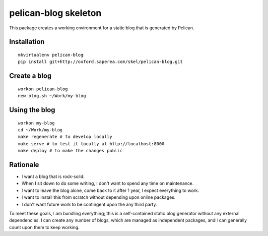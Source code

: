 pelican-blog skeleton
=====================

This package creates a working environment for a static blog that is generated by Pelican.

Installation
------------

::

    mkvirtualenv pelican-blog
    pip install git+http://oxford.saperea.com/skel/pelican-blog.git

Create a blog
-------------

::

    workon pelican-blog
    new-blog.sh ~/Work/my-blog

Using the blog
--------------

::

    workon my-blog
    cd ~/Work/my-blog
    make regenerate # to develop locally
    make serve # to test it locally at http://localhost:8000
    make deploy # to make the changes public

Rationale
---------

- I want a blog that is rock-solid.
- When I sit down to do some writing, I don't want to spend any time on maintenance.
- I want to leave the blog alone, come back to it after 1 year, I expect everything to work.
- I want to install this from scratch without depending upon online packages.
- I don't want future work to be contingent upon the any third party.

To meet these goals, I am bundling everything; this is a self-contained static blog generator without any external dependencies.  I can create any number of blogs, which are managed as independent packages, and I can generally count upon them to keep working.

